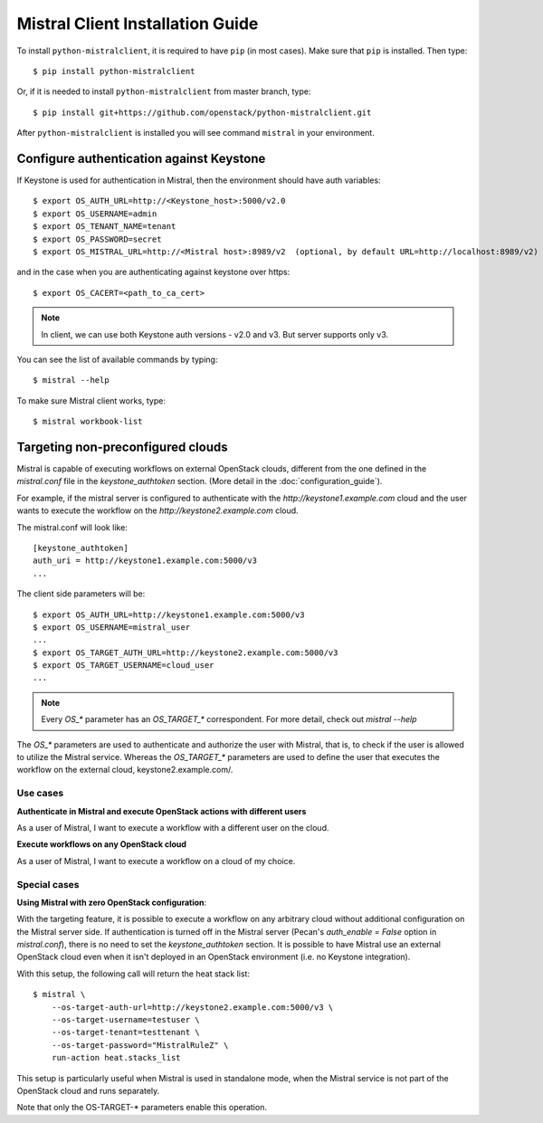 Mistral Client Installation Guide
=================================

To install ``python-mistralclient``, it is required to have ``pip``
(in most cases). Make sure that ``pip`` is installed. Then type::

    $ pip install python-mistralclient

Or, if it is needed to install ``python-mistralclient`` from master branch,
type::

    $ pip install git+https://github.com/openstack/python-mistralclient.git

After ``python-mistralclient`` is installed you will see command ``mistral``
in your environment.

Configure authentication against Keystone
-----------------------------------------

If Keystone is used for authentication in Mistral, then the environment should
have auth variables::

    $ export OS_AUTH_URL=http://<Keystone_host>:5000/v2.0
    $ export OS_USERNAME=admin
    $ export OS_TENANT_NAME=tenant
    $ export OS_PASSWORD=secret
    $ export OS_MISTRAL_URL=http://<Mistral host>:8989/v2  (optional, by default URL=http://localhost:8989/v2)

and in the case when you are authenticating against keystone over https::

    $ export OS_CACERT=<path_to_ca_cert>

.. note:: In client, we can use both Keystone auth versions - v2.0 and v3. But server supports only v3.

You can see the list of available commands by typing::

    $ mistral --help

To make sure Mistral client works, type::

    $ mistral workbook-list

Targeting non-preconfigured clouds
----------------------------------

Mistral is capable of executing workflows on external OpenStack clouds,
different from the one defined in the `mistral.conf` file in the
`keystone_authtoken` section. (More detail in the :doc:`configuration_guide`).

For example, if the mistral server is configured to authenticate with the
`http://keystone1.example.com` cloud and the user wants to execute the workflow
on the `http://keystone2.example.com` cloud.

The mistral.conf will look like::

    [keystone_authtoken]
    auth_uri = http://keystone1.example.com:5000/v3
    ...

The client side parameters will be::

    $ export OS_AUTH_URL=http://keystone1.example.com:5000/v3
    $ export OS_USERNAME=mistral_user
    ...
    $ export OS_TARGET_AUTH_URL=http://keystone2.example.com:5000/v3
    $ export OS_TARGET_USERNAME=cloud_user
    ...

.. note:: Every `OS_*` parameter has an `OS_TARGET_*` correspondent. For more
          detail, check out `mistral --help`

The `OS_*` parameters are used to authenticate and authorize the user with
Mistral, that is, to check if the user is allowed to utilize the Mistral
service. Whereas the `OS_TARGET_*` parameters are used to define the user that
executes the workflow on the external cloud, keystone2.example.com/.

Use cases
^^^^^^^^^

**Authenticate in Mistral and execute OpenStack actions with different users**

As a user of Mistral, I want to execute a workflow with a different user on the
cloud.

**Execute workflows on any OpenStack cloud**

As a user of Mistral, I want to execute a workflow on a cloud of my choice.

Special cases
^^^^^^^^^^^^^

**Using Mistral with zero OpenStack configuration**:

With the targeting feature, it is possible to execute a workflow on any
arbitrary cloud without additional configuration on the Mistral server side.
If authentication is turned off in the Mistral server (Pecan's
`auth_enable = False` option in `mistral.conf`), there is no need to set the
`keystone_authtoken` section. It is possible to have Mistral use an external
OpenStack cloud even when it isn't deployed in an OpenStack environment (i.e.
no Keystone integration).

With this setup, the following call will return the heat stack list::

    $ mistral \
        --os-target-auth-url=http://keystone2.example.com:5000/v3 \
        --os-target-username=testuser \
        --os-target-tenant=testtenant \
        --os-target-password="MistralRuleZ" \
        run-action heat.stacks_list

This setup is particularly useful when Mistral is used in standalone mode, when
the Mistral service is not part of the OpenStack cloud and runs separately.

Note that only the OS-TARGET-* parameters enable this operation.
